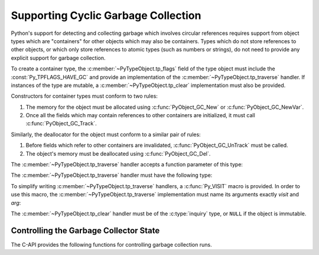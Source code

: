 .. highlight:: c

.. _supporting-cycle-detection:

Supporting Cyclic Garbage Collection
====================================

Python's support for detecting and collecting garbage which involves circular
references requires support from object types which are "containers" for other
objects which may also be containers.  Types which do not store references to
other objects, or which only store references to atomic types (such as numbers
or strings), do not need to provide any explicit support for garbage
collection.

To create a container type, the :c:member:`~PyTypeObject.tp_flags` field of the type object must
include the :const:`Py_TPFLAGS_HAVE_GC` and provide an implementation of the
:c:member:`~PyTypeObject.tp_traverse` handler.  If instances of the type are mutable, a
:c:member:`~PyTypeObject.tp_clear` implementation must also be provided.


.. data:: Py_TPFLAGS_HAVE_GC
   :noindex:

   Objects with a type with this flag set must conform with the rules
   documented here.  For convenience these objects will be referred to as
   container objects.

Constructors for container types must conform to two rules:

#. The memory for the object must be allocated using :c:func:`PyObject_GC_New`
   or :c:func:`PyObject_GC_NewVar`.

#. Once all the fields which may contain references to other containers are
   initialized, it must call :c:func:`PyObject_GC_Track`.


.. c:function:: TYPE* PyObject_GC_New(TYPE, PyTypeObject *type)

   Analogous to :c:func:`PyObject_New` but for container objects with the
   :const:`Py_TPFLAGS_HAVE_GC` flag set.


.. c:function:: TYPE* PyObject_GC_NewVar(TYPE, PyTypeObject *type, Py_ssize_t size)

   Analogous to :c:func:`PyObject_NewVar` but for container objects with the
   :const:`Py_TPFLAGS_HAVE_GC` flag set.


.. c:function:: TYPE* PyObject_GC_Resize(TYPE, PyVarObject *op, Py_ssize_t newsize)

   Resize an object allocated by :c:func:`PyObject_NewVar`.  Returns the
   resized object or ``NULL`` on failure.  *op* must not be tracked by the collector yet.


.. c:function:: void PyObject_GC_Track(PyObject *op)

   Adds the object *op* to the set of container objects tracked by the
   collector.  The collector can run at unexpected times so objects must be
   valid while being tracked.  This should be called once all the fields
   followed by the :c:member:`~PyTypeObject.tp_traverse` handler become valid, usually near the
   end of the constructor.


.. c:function:: int PyObject_IS_GC(PyObject *obj)

   Returns non-zero if the object implements the garbage collector protocol,
   otherwise returns 0.

   The object cannot be tracked by the garbage collector if this function returns 0.


.. c:function:: int PyObject_GC_IsTracked(PyObject *op)

   Returns 1 if the object type of *op* implements the GC protocol and *op* is being
   currently tracked by the garbage collector and 0 otherwise.

   This is analogous to the Python function :func:`gc.is_tracked`.

   .. versionadded:: 3.9


.. c:function:: int PyObject_GC_IsFinalized(PyObject *op)

   Returns 1 if the object type of *op* implements the GC protocol and *op* has been
   already finalized by the garbage collector and 0 otherwise.

   This is analogous to the Python function :func:`gc.is_finalized`.

   .. versionadded:: 3.9

Similarly, the deallocator for the object must conform to a similar pair of
rules:

#. Before fields which refer to other containers are invalidated,
   :c:func:`PyObject_GC_UnTrack` must be called.

#. The object's memory must be deallocated using :c:func:`PyObject_GC_Del`.


.. c:function:: void PyObject_GC_Del(void *op)

   Releases memory allocated to an object using :c:func:`PyObject_GC_New` or
   :c:func:`PyObject_GC_NewVar`.


.. c:function:: void PyObject_GC_UnTrack(void *op)

   Remove the object *op* from the set of container objects tracked by the
   collector.  Note that :c:func:`PyObject_GC_Track` can be called again on
   this object to add it back to the set of tracked objects.  The deallocator
   (:c:member:`~PyTypeObject.tp_dealloc` handler) should call this for the object before any of
   the fields used by the :c:member:`~PyTypeObject.tp_traverse` handler become invalid.


.. versionchanged:: 3.8

   The :c:func:`_PyObject_GC_TRACK` and :c:func:`_PyObject_GC_UNTRACK` macros
   have been removed from the public C API.

The :c:member:`~PyTypeObject.tp_traverse` handler accepts a function parameter of this type:


.. c:type:: int (*visitproc)(PyObject *object, void *arg)

   Type of the visitor function passed to the :c:member:`~PyTypeObject.tp_traverse` handler.
   The function should be called with an object to traverse as *object* and
   the third parameter to the :c:member:`~PyTypeObject.tp_traverse` handler as *arg*.  The
   Python core uses several visitor functions to implement cyclic garbage
   detection; it's not expected that users will need to write their own
   visitor functions.

The :c:member:`~PyTypeObject.tp_traverse` handler must have the following type:


.. c:type:: int (*traverseproc)(PyObject *self, visitproc visit, void *arg)

   Traversal function for a container object.  Implementations must call the
   *visit* function for each object directly contained by *self*, with the
   parameters to *visit* being the contained object and the *arg* value passed
   to the handler.  The *visit* function must not be called with a ``NULL``
   object argument.  If *visit* returns a non-zero value that value should be
   returned immediately.

To simplify writing :c:member:`~PyTypeObject.tp_traverse` handlers, a :c:func:`Py_VISIT` macro is
provided.  In order to use this macro, the :c:member:`~PyTypeObject.tp_traverse` implementation
must name its arguments exactly *visit* and *arg*:


.. c:function:: void Py_VISIT(PyObject *o)

   If *o* is not ``NULL``, call the *visit* callback, with arguments *o*
   and *arg*.  If *visit* returns a non-zero value, then return it.
   Using this macro, :c:member:`~PyTypeObject.tp_traverse` handlers
   look like::

      static int
      my_traverse(Noddy *self, visitproc visit, void *arg)
      {
          Py_VISIT(self->foo);
          Py_VISIT(self->bar);
          return 0;
      }

The :c:member:`~PyTypeObject.tp_clear` handler must be of the :c:type:`inquiry` type, or ``NULL``
if the object is immutable.


.. c:type:: int (*inquiry)(PyObject *self)

   Drop references that may have created reference cycles.  Immutable objects
   do not have to define this method since they can never directly create
   reference cycles.  Note that the object must still be valid after calling
   this method (don't just call :c:func:`Py_DECREF` on a reference).  The
   collector will call this method if it detects that this object is involved
   in a reference cycle.


Controlling the Garbage Collector State
---------------------------------------

The C-API provides the following functions for controlling
garbage collection runs.

.. c:function:: Py_ssize_t PyGC_Collect(void)

   Perform a full garbage collection, if the garbage collector is enabled.
   (Note that :func:`gc.collect` runs it unconditionally.)

   Returns the number of collected + unreachable objects which cannot
   be collected.
   If the garbage collector is disabled or already collecting,
   returns ``0`` immediately.
   Errors during garbage collection are passed to :data:`sys.unraisablehook`.
   This function does not raise exceptions.


.. c:function:: int PyGC_Enable(void)

   Enable the garbage collector: similar to :func:`gc.enable`.
   Returns the previous state, 0 for disabled and 1 for enabled.

.. versionchanged:: 3.10


.. c:function:: int PyGC_Disable(void)

   Disable the garbage collector: similar to :func:`gc.disable`.
   Returns the previous state, 0 for disabled and 1 for enabled.

.. versionchanged:: 3.10


.. c:function:: int PyGC_IsEnabled(void)

   Query the state of the garbage collector: similar to :func:`gc.isenabled`.
   Returns the current state, 0 for disabled and 1 for enabled.

.. versionchanged:: 3.10
